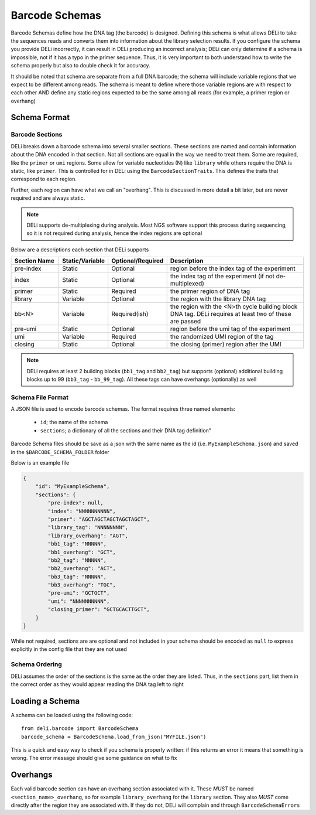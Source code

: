 ===============
Barcode Schemas
===============
Barcode Schemas define how the DNA tag (the barcode) is designed. Defining this schema is what allows DELi to take the sequences reads and converts them into information about the library selection results. If you configure the schema you provide DELi incorrectly, it can result in DELi producing an incorrect analysis; DELi can only determine if a schema is impossible, not if it has a typo in the primer sequence. Thus, it is very important to both understand how to write the schema properly but also to double check it for accuracy.

It should be noted that schema are separate from a full DNA barcode; the schema will include variable regions that we expect to be different among reads. The schema is meant to define where those variable regions are with respect to each other AND define any static regions expected to be the same among all reads (for example, a primer region or overhang)

Schema Format
=============

Barcode Sections
----------------
DELi breaks down a barcode schema into several smaller sections. These sections are
named and contain information about the DNA encoded in that section.
Not all sections are equal in the way we need to treat them.
Some are required, like the ``primer`` or ``umi`` regions.
Some allow for variable nucleotides (N) like ``library``
while others require the DNA is static, like ``primer``.
This is controlled for in DELi using the ``BarcodeSectionTraits``.
This defines the traits that correspond to each region.

Further, each region can have what we call an "overhang".
This is discussed in more detail a bit later,
but are never required and are always static.

.. note::
    DELi supports de-multiplexing during analysis. Most NGS software support this
    process during sequencing, so it is not required during analysis,
    hence the index regions are optional

Below are a descriptions each section that DELi supports

.. csv-table::
   :header: "Section Name", "Static/Variable", "Optional/Required", "Description"
   :widths: 10, 7, 10, 30

   "pre-index","Static","Optional","region before the index tag of the experiment"
   "index","Static","Optional","the index tag of the experiment (if not de-multiplexed)"
   "primer","Static","Required","the primer region of DNA tag"
   "library","Variable","Optional","the region with the library DNA tag"
   "bb<N>","Variable","Required(ish)","the region with the <N>th cycle building block DNA tag. DELi requires at least two of these are passed"
   "pre-umi","Static","Optional","region before the umi tag of the experiment"
   "umi","Variable","Required","the randomized UMI region of the tag"
   "closing","Static","Optional","the closing (primer) region after the UMI"

.. note::
    DELi requires at least 2 building blocks (``bb1_tag`` and ``bb2_tag``) but supports (optional) additional building blocks up to 99 (``bb3_tag`` - ``bb_99_tag``).
    All these tags can have overhangs (optionally) as well

Schema File Format
------------------
A JSON file is used to encode barcode schemas.
The format requires three named elements:
 * ``id``; the name of the schema
 * ``sections``; a dictionary of all the sections and their DNA tag definition"

Barcode Schema files should be save as a json with the same name as the id (i.e. ``MyExampleSchema.json``)
and saved in the ``$BARCODE_SCHEMA_FOLDER`` folder

Below is an example file

.. code-block::

    {
        "id": "MyExampleSchema",
        "sections": {
            "pre-index": null,
            "index": "NNNNNNNNNN",
            "primer": "AGCTAGCTAGCTAGCTAGCT",
            "library_tag": "NNNNNNNN",
            "library_overhang": "AGT",
            "bb1_tag": "NNNNN",
            "bb1_overhang": "GCT",
            "bb2_tag": "NNNNN",
            "bb2_overhang": "ACT",
            "bb3_tag": "NNNNN",
            "bb3_overhang": "TGC",
            "pre-umi": "GCTGCT",
            "umi": "NNNNNNNNNN",
            "closing_primer": "GCTGCACTTGCT",
        }
    }


While not required, sections are are optional and not included in your schema should be encoded as ``null`` to express explicitly in the config file that they are not used

Schema Ordering
---------------
DELi assumes the order of the sections is the same as the order they are listed.
Thus, in the ``sections`` part, list them in the correct order as they would
appear reading the DNA tag left to right

Loading a Schema
================
A schema can be loaded using the following code::

    from deli.barcode import BarcodeSchema
    barcode_schema = BarcodeSchema.load_from_json("MYFILE.json")

This is a quick and easy way to check if you schema is properly written: if this returns an error it means that something is wrong. The error message should give some guidance on what to fix

Overhangs
=========
Each valid barcode section can have an overhang section associated with it.
These *MUST* be named ``<section_name>_overhang``,
so for example ``library_overhang`` for the ``library`` section.
They also *MUST* come directly after the region they are associated with.
If they do not, DELi will complain and through ``BarcodeSchemaErrors``
